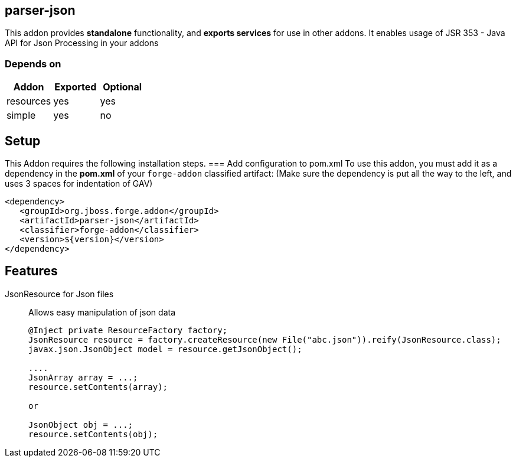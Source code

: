 == parser-json
:idprefix: id_ 
This addon provides *standalone* functionality, and *exports services* for use in other addons. 
It enables usage of JSR 353 - Java API for Json Processing in your addons
        
=== Depends on
[options="header"]
|===
|Addon |Exported |Optional
|resources
|yes
|yes

|simple
|yes
|no

|===

== Setup
This Addon requires the following installation steps.
=== Add configuration to pom.xml 
To use this addon, you must add it as a dependency in the *pom.xml* of your `forge-addon` classified artifact:
(Make sure the dependency is put all the way to the left, and uses 3 spaces for indentation of GAV)
[source,xml]
----
<dependency>
   <groupId>org.jboss.forge.addon</groupId>
   <artifactId>parser-json</artifactId>
   <classifier>forge-addon</classifier>
   <version>${version}</version>
</dependency>
----
== Features
JsonResource for Json files:: 
Allows easy manipulation of json data
+
[source,java]
----
@Inject private ResourceFactory factory;
JsonResource resource = factory.createResource(new File("abc.json")).reify(JsonResource.class);
javax.json.JsonObject model = resource.getJsonObject();

....
JsonArray array = ...;
resource.setContents(array);

or 

JsonObject obj = ...;
resource.setContents(obj);

----
